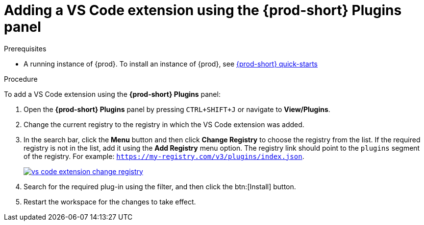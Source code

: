 // Module included in the following assemblies:
//
// adding-{prod-id-short}-plug-in-registry-vs-code-extension-to-a-workspace

[id="adding-the-vs-code-extension-using-the-{prod-id-short}-plugins-panel_{context}"]
= Adding a VS Code extension using the {prod-short} Plugins panel

.Prerequisites

* A running instance of {prod}. To install an instance of {prod}, see link:{site-baseurl}che-7/che-quick-starts/[{prod-short} quick-starts]

.Procedure

To add a VS Code extension using the *{prod-short} Plugins* panel:

. Open the *{prod-short} Plugins* panel by pressing `CTRL+SHIFT+J` or navigate to *View/Plugins*.

. Change the current registry to the registry in which the VS Code extension was added.

. In the search bar, click the *Menu* button and then click *Change Registry* to choose the registry from the list. If the required registry is not in the list, add it using the *Add Registry* menu option. The registry link should point to the `plugins` segment of the registry. For example: `https://my-registry.com/v3/plugins/index.json`.
+
image::extensibility/vs-code-extension-change-registry.png[link="{imagesdir}/extensibility/vs-code-extension-change-registry.png"]

. Search for the required plug-in using the filter, and then click the btn:[Install] button.
. Restart the workspace for the changes to take effect.
